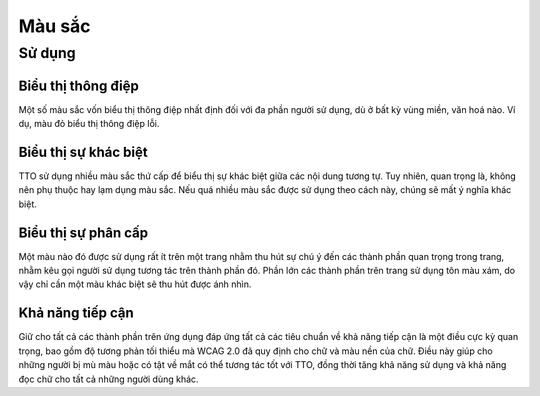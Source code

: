 Màu sắc
=======

Sử dụng
-------

Biểu thị thông điệp
~~~~~~~~~~~~~~~~~~~

Một số màu sắc vốn biểu thị thông điệp nhất định đối với đa phần người sử dụng, dù ở bất kỳ vùng miền, văn hoá nào. Ví dụ, màu đỏ biểu thị thông điệp lỗi.


Biểu thị sự khác biệt
~~~~~~~~~~~~~~~~~~~~~

TTO sử dụng nhiều màu sắc thứ cấp để biểu thị sự khác biệt giữa các nội dung tương tự. Tuy nhiên, quan trọng là, không nên phụ thuộc hay lạm dụng màu sắc. Nếu quá nhiều màu sắc được sử dụng theo cách này, chúng sẽ mất ý nghĩa khác biệt.


Biểu thị sự phân cấp
~~~~~~~~~~~~~~~~~~~~

Một màu nào đó được sử dụng rất ít trên một trang nhằm thu hút sự chú ý đến các thành phần quan trọng trong trang, nhằm kêu gọi người sử dụng tương tác trên thành phần đó.
Phần lớn các thành phần trên trang sử dụng tôn màu xám, do vậy chỉ cần một màu khác biệt sẽ thu hút được ánh nhìn.


Khả năng tiếp cận
~~~~~~~~~~~~~~~~~

Giữ cho tất cả các thành phần trên ứng dụng đáp ứng tất cả các tiêu chuẩn về khả năng tiếp cận là một điều cực kỳ quan trọng, bao gồm độ tương phản tối thiểu mà WCAG 2.0 đã quy định cho chữ và màu nền của chữ. Điều này giúp cho những người bị mù màu hoặc có tật về mắt có thể tương tác tốt với TTO, đồng thời tăng khả năng sử dụng và khả năng đọc chữ cho tất cả những người dùng khác.

